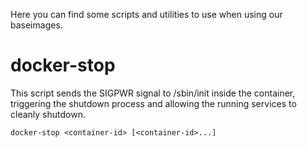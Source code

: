 Here you can find some scripts and utilities to use when using our
baseimages.

* docker-stop

This script sends the SIGPWR signal to /sbin/init inside the
container, triggering the shutdown process and allowing the running
services to cleanly shutdown.

#+BEGIN_SRC shell-script
docker-stop <container-id> [<container-id>...]
#+END_SRC
